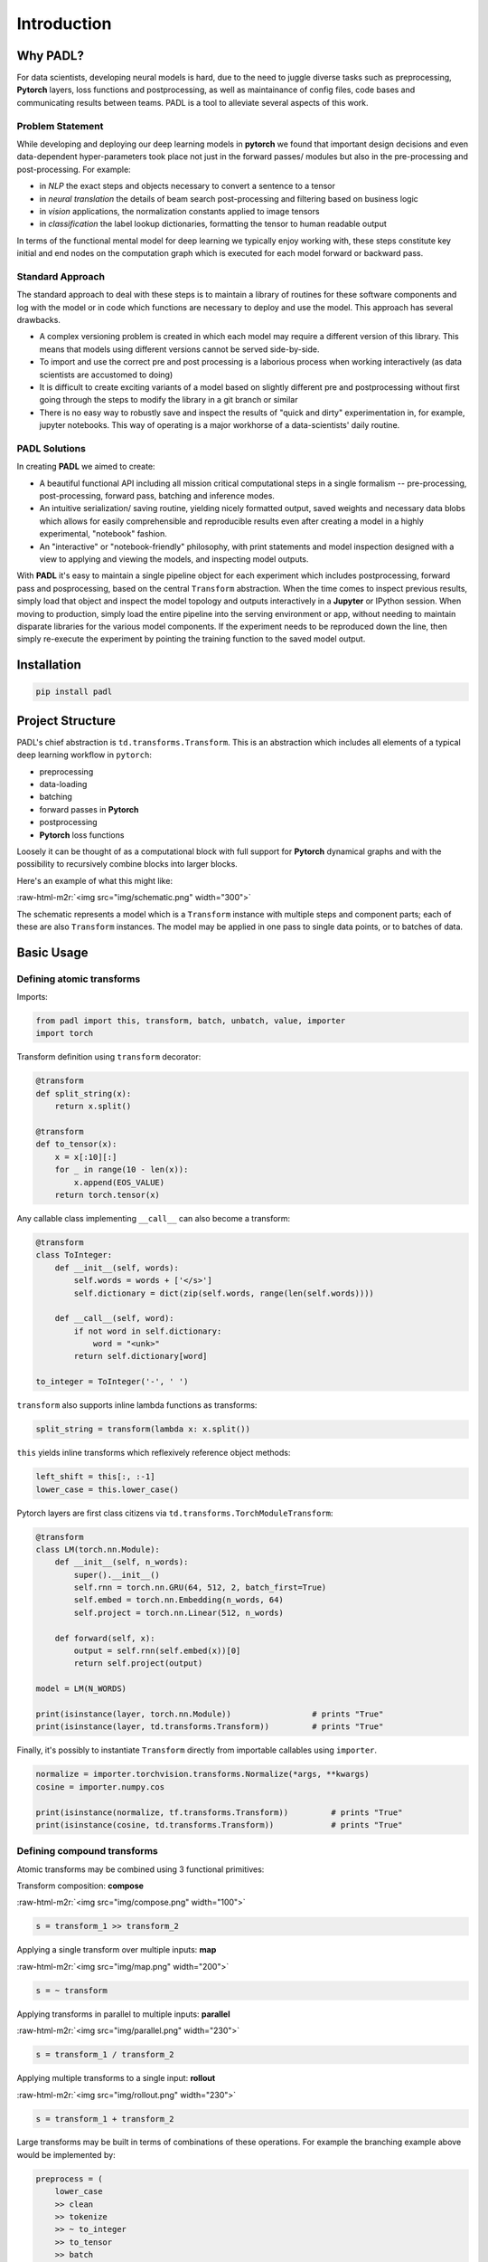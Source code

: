 ====
Introduction
====
.. role:: raw-html-m2r(raw)
   :format: html


Why PADL?
---------

For data scientists, developing neural models is hard, due to the need to juggle diverse tasks such as preprocessing, **Pytorch** layers, loss functions and postprocessing, as well as maintainance of config files, code bases and communicating results between teams. PADL is a tool to alleviate several aspects of this work.

Problem Statement
^^^^^^^^^^^^^^^^^

While developing and deploying our deep learning models in **pytorch** we found that important design decisions and even data-dependent hyper-parameters took place not just in the forward passes/ modules but also in the pre-processing and post-processing. For example:


* in *NLP* the exact steps and objects necessary to convert a sentence to a tensor
* in *neural translation* the details of beam search post-processing and filtering based on business logic
* in *vision* applications, the normalization constants applied to image tensors
* in *classification* the label lookup dictionaries, formatting the tensor to human readable output

In terms of the functional mental model for deep learning we typically enjoy working with, these steps constitute key initial and end nodes on the computation graph which is executed for each model forward or backward pass.

Standard Approach
^^^^^^^^^^^^^^^^^

The standard approach to deal with these steps is to maintain a library of routines for these software components and log with the model or in code which functions are necessary to deploy and use the model. This approach has several drawbacks.


* A complex versioning problem is created in which each model may require a different version of this library. This means that models using different versions cannot be served side-by-side.
* To import and use the correct pre and post processing is a laborious process when working interactively (as data scientists are accustomed to doing)
* It is difficult to create exciting variants of a model based on slightly different pre and postprocessing without first going through the steps to modify the library in a git branch or similar
* There is no easy way to robustly save and inspect the results of "quick and dirty" experimentation in, for example, jupyter notebooks. This way of operating is a major workhorse of a data-scientists' daily routine. 

PADL Solutions
^^^^^^^^^^^^^^

In creating **PADL** we aimed to create:


* A beautiful functional API including all mission critical computational steps in a single formalism -- pre-processing, post-processing, forward pass, batching and inference modes.
* An intuitive serialization/ saving routine, yielding nicely formatted output, saved weights and necessary data blobs which allows for easily comprehensible and reproducible results even after creating a model in a highly experimental, "notebook" fashion.
* An "interactive" or "notebook-friendly" philosophy, with print statements and model inspection designed with a view to applying and viewing the models, and inspecting model outputs.

With **PADL** it's easy to maintain a single pipeline object for each experiment which includes postprocessing, forward pass and posprocessing, based on the central ``Transform`` abstraction. When the time comes to inspect previous results, simply load that object and inspect the model topology and outputs interactively in a **Jupyter** or IPython session. When moving to production, simply load the entire pipeline into the serving environment or app, without needing to maintain disparate libraries for the various model components. If the experiment needs to be reproduced down the line, then simply re-execute the experiment by pointing the training function to the saved model output. 

Installation
------------

.. code-block:: bash

   pip install padl

Project Structure
-----------------

PADL's chief abstraction is ``td.transforms.Transform``. This is an abstraction which includes all elements of a typical deep learning workflow in ``pytorch``\ :


* preprocessing
* data-loading
* batching
* forward passes in **Pytorch**
* postprocessing
* **Pytorch** loss functions

Loosely it can be thought of as a computational block with full support for **Pytorch** dynamical graphs and with the possibility to recursively combine blocks into larger blocks.

Here's an example of what this might like:

:raw-html-m2r:`<img src="img/schematic.png" width="300">`

The schematic represents a model which is a ``Transform`` instance with multiple steps and component parts; each of these are also ``Transform`` instances. The model may be applied in one pass to single data points, or to batches of data.

Basic Usage
-----------

Defining atomic transforms
^^^^^^^^^^^^^^^^^^^^^^^^^^

Imports:

.. code-block:: python

   from padl import this, transform, batch, unbatch, value, importer
   import torch

Transform definition using ``transform`` decorator:

.. code-block:: python

   @transform
   def split_string(x):
       return x.split()

   @transform
   def to_tensor(x):
       x = x[:10][:]
       for _ in range(10 - len(x)):
           x.append(EOS_VALUE)
       return torch.tensor(x)

Any callable class implementing ``__call__`` can also become a transform:

.. code-block:: python

   @transform
   class ToInteger:
       def __init__(self, words):
           self.words = words + ['</s>']
           self.dictionary = dict(zip(self.words, range(len(self.words))))

       def __call__(self, word):
           if not word in self.dictionary:
               word = "<unk>"
           return self.dictionary[word]

   to_integer = ToInteger('-', ' ')

``transform`` also supports inline lambda functions as transforms:

.. code-block:: python

   split_string = transform(lambda x: x.split())

``this`` yields inline transforms which reflexively reference object methods:

.. code-block:: python

   left_shift = this[:, :-1]
   lower_case = this.lower_case()

Pytorch layers are first class citizens via ``td.transforms.TorchModuleTransform``\ :

.. code-block:: python

   @transform
   class LM(torch.nn.Module):
       def __init__(self, n_words):
           super().__init__()
           self.rnn = torch.nn.GRU(64, 512, 2, batch_first=True)
           self.embed = torch.nn.Embedding(n_words, 64)
           self.project = torch.nn.Linear(512, n_words)

       def forward(self, x):
           output = self.rnn(self.embed(x))[0]
           return self.project(output)

   model = LM(N_WORDS)

   print(isinstance(layer, torch.nn.Module))                 # prints "True"
   print(isinstance(layer, td.transforms.Transform))         # prints "True"

Finally, it's possibly to instantiate ``Transform`` directly from importable callables using ``importer``. 

.. code-block:: python

   normalize = importer.torchvision.transforms.Normalize(*args, **kwargs)
   cosine = importer.numpy.cos

   print(isinstance(normalize, tf.transforms.Transform))         # prints "True"
   print(isinstance(cosine, td.transforms.Transform))            # prints "True"

Defining compound transforms
^^^^^^^^^^^^^^^^^^^^^^^^^^^^

Atomic transforms may be combined using 3 functional primitives:

Transform composition: **compose**

:raw-html-m2r:`<img src="img/compose.png" width="100">`

.. code-block:: python

   s = transform_1 >> transform_2

Applying a single transform over multiple inputs: **map**

:raw-html-m2r:`<img src="img/map.png" width="200">`

.. code-block:: python

   s = ~ transform

Applying transforms in parallel to multiple inputs: **parallel**

:raw-html-m2r:`<img src="img/parallel.png" width="230">`

.. code-block:: python

   s = transform_1 / transform_2

Applying multiple transforms to a single input: **rollout**

:raw-html-m2r:`<img src="img/rollout.png" width="230">`

.. code-block:: python

   s = transform_1 + transform_2

Large transforms may be built in terms of combinations of these operations. For example the branching example above would be implemented by:

.. code-block:: python

   preprocess = (
       lower_case
       >> clean
       >> tokenize
       >> ~ to_integer
       >> to_tensor
       >> batch
   )

   forward_pass = (
       left_shift
       >> IfTrain(word_dropout)
       >> model
   )

   train_model = (
       (preprocess >> model >> left_shift)
       + (preprocess >> right_shift)
   ) >> loss

Decomposing models
^^^^^^^^^^^^^^^^^^

Often it is instructive to look at slices of a model -- this helps with e.g. checking intermediate computations:

.. code-block:: python

   preprocess[:3]

Individual components may be obtained using indexing:

.. code-block:: python

   step_1 = model[1]

Naming transforms inside models
^^^^^^^^^^^^^^^^^^^^^^^^^^^^^^^

Component ``Transform`` instances may be named inline:

.. code-block:: python

   s = (transform_1 - 'a') / (transform_2 - 'b')

These components may then be referenced using ``__getitem__``\ :

.. code-block:: python

   print(s['a'] == s[0])    # prints "True"

Applying transforms to data
^^^^^^^^^^^^^^^^^^^^^^^^^^^

To pass single data points may be passed through the transform:

.. code-block:: python

   prediction = t.infer_apply('the cat sat on the mat .')

To pass data points in batches but no gradients:

.. code-block:: python

   for x in t.eval_apply(
       ['the cat sat on the mat', 'the dog sh...', 'the man stepped in th...', 'the man kic...'],
       batch_size=2,
       num_workers=2,
   ):
       ...

To pass data points in batches but with gradients:

.. code-block:: python

   for x in t.train_apply(
       ['the cat sat on the mat', 'the dog sh...', 'the man stepped in th...', 'the man kic...'],
       batch_size=2,
       num_workers=2,
   ):
       ...

Model training
^^^^^^^^^^^^^^

Important methods such as all model parameters are accessible via ``Transform.tl_*``.: 

.. code-block:: python

   o = torch.optim.Adam(model.tl_parameters(), lr=LR)

For a model which emits a tensor scalar, training is super straightforward using standard torch functionality:

.. code-block:: python

   for loss in model.train_apply(TRAIN_DATA, batch_size=BATCH_SIZE, num_workers=NUM_WORKERS):
       o.zero_grad()
       loss.backward()
       o.step()

For the full notebook see ``notebooks/example.ipynb`` in the GitHub project.

Licensing
---------

PADL is licensed under the Apache License, Version 2.0. See LICENSE for the full license text.

